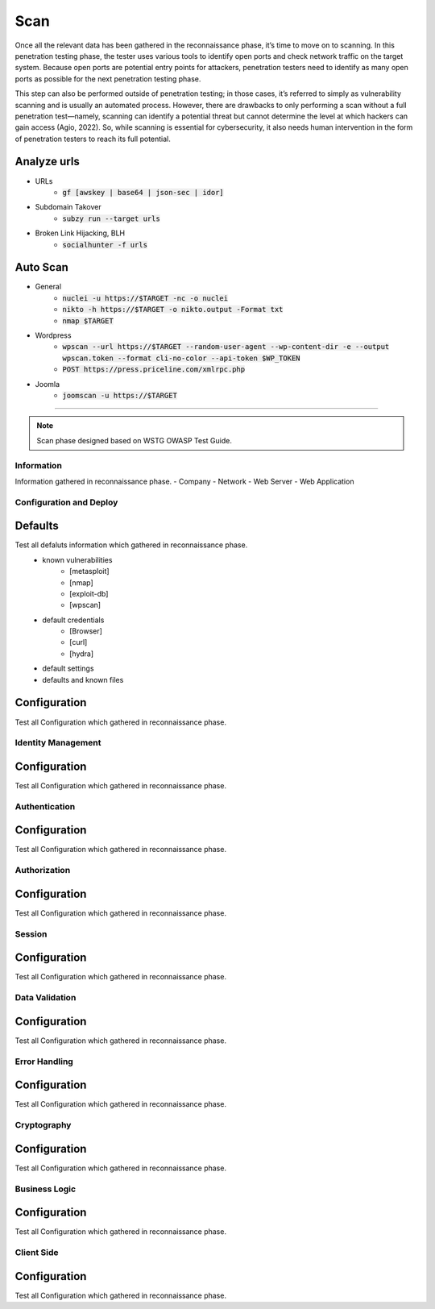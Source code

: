 =====
Scan
=====

Once all the relevant data has been gathered in the reconnaissance phase, 
it’s time to move on to scanning. In this penetration testing phase, 
the tester uses various tools to identify open ports and check network 
traffic on the target system. Because open ports are potential entry points for attackers, 
penetration testers need to identify as many open ports as possible for the next penetration testing phase.

This step can also be performed outside of penetration testing; in those cases, 
it’s referred to simply as vulnerability scanning and is usually an automated process. 
However, there are drawbacks to only performing a scan without a full penetration test—namely, 
scanning can identify a potential threat but cannot determine the level at which 
hackers can gain access (Agio, 2022). So, while scanning is essential for cybersecurity, 
it also needs human intervention in the form of penetration testers to reach its full potential. 

Analyze urls
----------------
- URLs
    - :code:`gf [awskey | base64 | json-sec | idor]`
- Subdomain Takover
    - :code:`subzy run --target urls`
- Broken Link Hijacking, BLH
    - :code:`socialhunter -f urls`

Auto Scan
----------------
- General
    - :code:`nuclei -u https://$TARGET  -nc -o nuclei`
    - :code:`nikto -h https://$TARGET -o nikto.output -Format txt`
    - :code:`nmap $TARGET`
- Wordpress
    - :code:`wpscan --url https://$TARGET --random-user-agent --wp-content-dir -e --output wpscan.token --format cli-no-color --api-token $WP_TOKEN`
    - :code:`POST https://press.priceline.com/xmlrpc.php`
- Joomla
    - :code:`joomscan -u https://$TARGET`

-----

.. note::
    Scan phase designed based on WSTG OWASP Test Guide.

**Information**
=================
Information gathered in reconnaissance phase.
- Company
- Network
- Web Server
- Web Application


**Configuration and Deploy**
=============================

Defaults
-----------
Test all defaluts information which gathered in reconnaissance phase.
    - known vulnerabilities
        - [metasploit]
        - [nmap]
        - [exploit-db]
        - [wpscan]
    - default credentials
        - [Browser]
        - [curl]
        - [hydra]
    - default settings
    - defaults and known files

Configuration
--------------
Test all Configuration which gathered in reconnaissance phase.


**Identity Management**
=========================

Configuration
--------------
Test all Configuration which gathered in reconnaissance phase.

**Authentication**
===================

Configuration
--------------
Test all Configuration which gathered in reconnaissance phase.

**Authorization**
===================

Configuration
--------------
Test all Configuration which gathered in reconnaissance phase.

**Session**
===================

Configuration
--------------
Test all Configuration which gathered in reconnaissance phase.

**Data Validation**
===================

Configuration
--------------
Test all Configuration which gathered in reconnaissance phase.

**Error Handling**
===================

Configuration
--------------
Test all Configuration which gathered in reconnaissance phase.

**Cryptography**
===================

Configuration
--------------
Test all Configuration which gathered in reconnaissance phase.

**Business Logic**
===================

Configuration
--------------
Test all Configuration which gathered in reconnaissance phase.

**Client Side**
===================

Configuration
--------------
Test all Configuration which gathered in reconnaissance phase.

